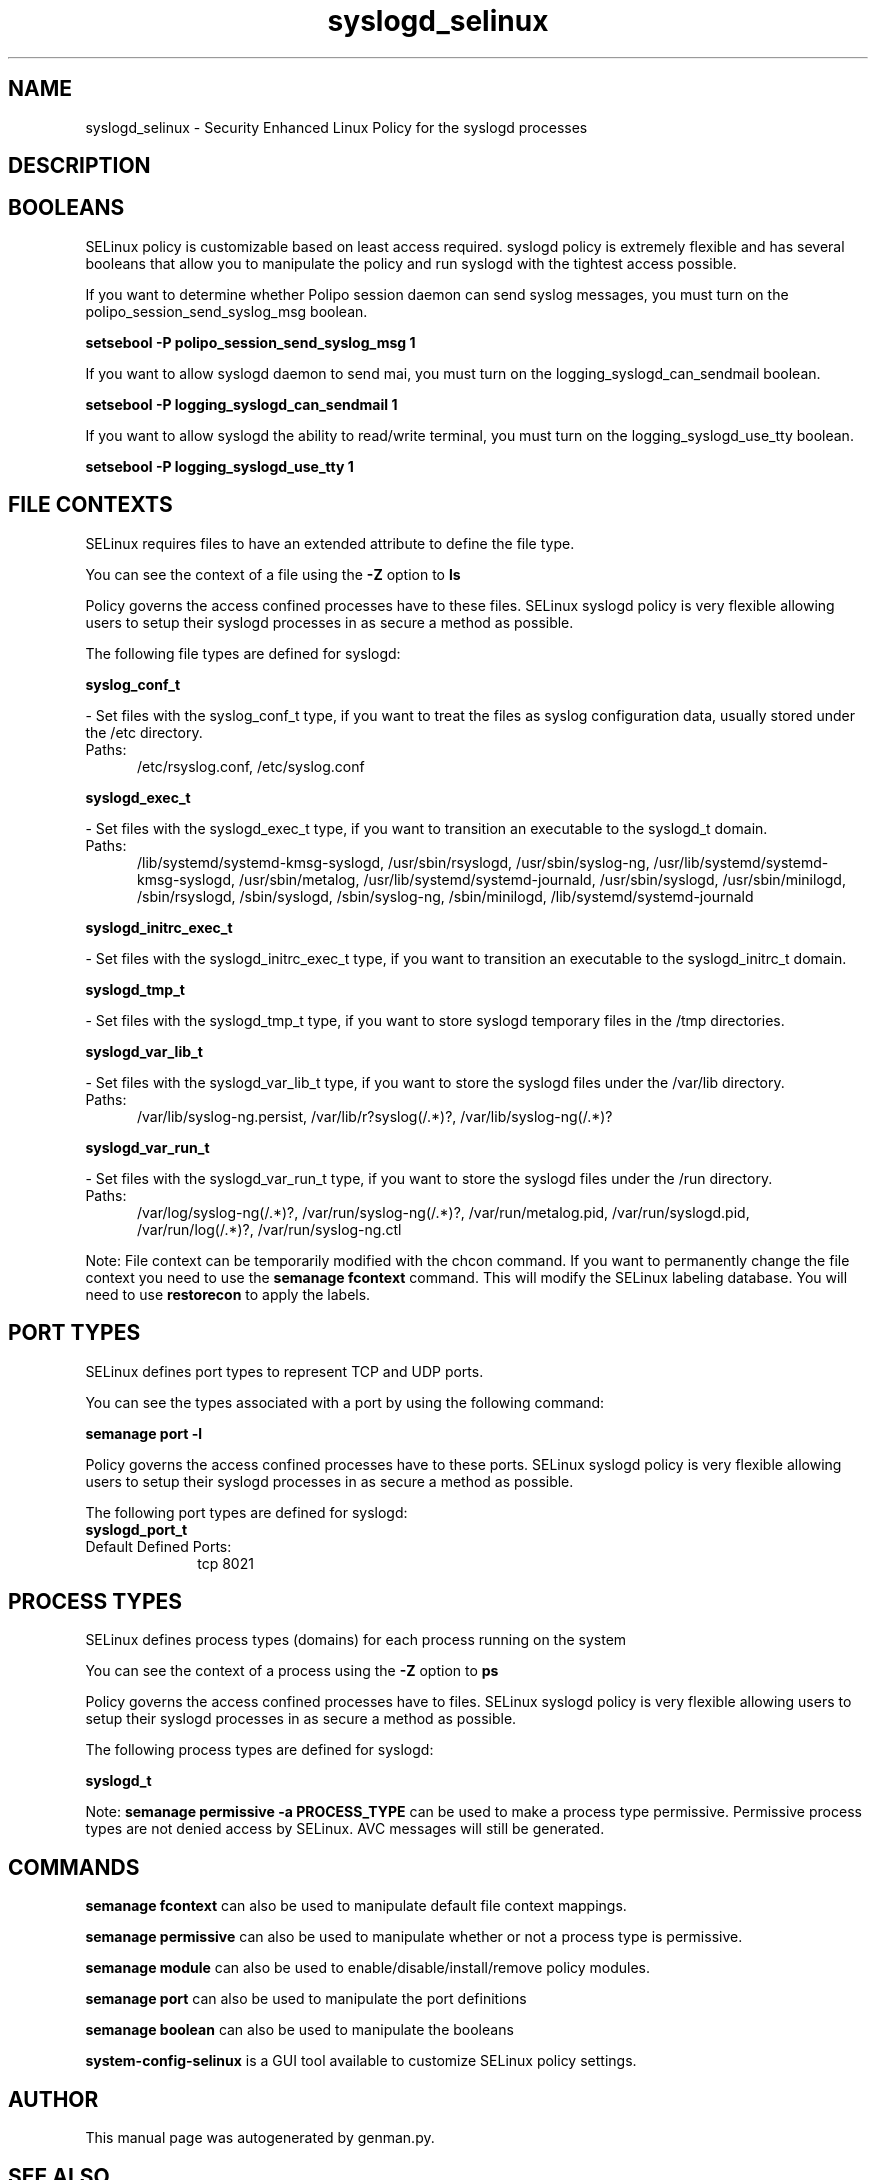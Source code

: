 .TH  "syslogd_selinux"  "8"  "syslogd" "dwalsh@redhat.com" "syslogd SELinux Policy documentation"
.SH "NAME"
syslogd_selinux \- Security Enhanced Linux Policy for the syslogd processes
.SH "DESCRIPTION"




.SH BOOLEANS
SELinux policy is customizable based on least access required.  syslogd policy is extremely flexible and has several booleans that allow you to manipulate the policy and run syslogd with the tightest access possible.


.PP
If you want to determine whether Polipo session daemon can send syslog messages, you must turn on the polipo_session_send_syslog_msg boolean.

.EX
.B setsebool -P polipo_session_send_syslog_msg 1
.EE

.PP
If you want to allow syslogd daemon to send mai, you must turn on the logging_syslogd_can_sendmail boolean.

.EX
.B setsebool -P logging_syslogd_can_sendmail 1
.EE

.PP
If you want to allow syslogd the ability to read/write terminal, you must turn on the logging_syslogd_use_tty boolean.

.EX
.B setsebool -P logging_syslogd_use_tty 1
.EE

.SH FILE CONTEXTS
SELinux requires files to have an extended attribute to define the file type. 
.PP
You can see the context of a file using the \fB\-Z\fP option to \fBls\bP
.PP
Policy governs the access confined processes have to these files. 
SELinux syslogd policy is very flexible allowing users to setup their syslogd processes in as secure a method as possible.
.PP 
The following file types are defined for syslogd:


.EX
.PP
.B syslog_conf_t 
.EE

- Set files with the syslog_conf_t type, if you want to treat the files as syslog configuration data, usually stored under the /etc directory.

.br
.TP 5
Paths: 
/etc/rsyslog.conf, /etc/syslog.conf

.EX
.PP
.B syslogd_exec_t 
.EE

- Set files with the syslogd_exec_t type, if you want to transition an executable to the syslogd_t domain.

.br
.TP 5
Paths: 
/lib/systemd/systemd-kmsg-syslogd, /usr/sbin/rsyslogd, /usr/sbin/syslog-ng, /usr/lib/systemd/systemd-kmsg-syslogd, /usr/sbin/metalog, /usr/lib/systemd/systemd-journald, /usr/sbin/syslogd, /usr/sbin/minilogd, /sbin/rsyslogd, /sbin/syslogd, /sbin/syslog-ng, /sbin/minilogd, /lib/systemd/systemd-journald

.EX
.PP
.B syslogd_initrc_exec_t 
.EE

- Set files with the syslogd_initrc_exec_t type, if you want to transition an executable to the syslogd_initrc_t domain.


.EX
.PP
.B syslogd_tmp_t 
.EE

- Set files with the syslogd_tmp_t type, if you want to store syslogd temporary files in the /tmp directories.


.EX
.PP
.B syslogd_var_lib_t 
.EE

- Set files with the syslogd_var_lib_t type, if you want to store the syslogd files under the /var/lib directory.

.br
.TP 5
Paths: 
/var/lib/syslog-ng.persist, /var/lib/r?syslog(/.*)?, /var/lib/syslog-ng(/.*)?

.EX
.PP
.B syslogd_var_run_t 
.EE

- Set files with the syslogd_var_run_t type, if you want to store the syslogd files under the /run directory.

.br
.TP 5
Paths: 
/var/log/syslog-ng(/.*)?, /var/run/syslog-ng(/.*)?, /var/run/metalog\.pid, /var/run/syslogd\.pid, /var/run/log(/.*)?, /var/run/syslog-ng.ctl

.PP
Note: File context can be temporarily modified with the chcon command.  If you want to permanently change the file context you need to use the
.B semanage fcontext 
command.  This will modify the SELinux labeling database.  You will need to use
.B restorecon
to apply the labels.

.SH PORT TYPES
SELinux defines port types to represent TCP and UDP ports. 
.PP
You can see the types associated with a port by using the following command: 

.B semanage port -l

.PP
Policy governs the access confined processes have to these ports. 
SELinux syslogd policy is very flexible allowing users to setup their syslogd processes in as secure a method as possible.
.PP 
The following port types are defined for syslogd:

.EX
.TP 5
.B syslogd_port_t 
.TP 10
.EE


Default Defined Ports:
tcp 8021
.EE
.SH PROCESS TYPES
SELinux defines process types (domains) for each process running on the system
.PP
You can see the context of a process using the \fB\-Z\fP option to \fBps\bP
.PP
Policy governs the access confined processes have to files. 
SELinux syslogd policy is very flexible allowing users to setup their syslogd processes in as secure a method as possible.
.PP 
The following process types are defined for syslogd:

.EX
.B syslogd_t 
.EE
.PP
Note: 
.B semanage permissive -a PROCESS_TYPE 
can be used to make a process type permissive. Permissive process types are not denied access by SELinux. AVC messages will still be generated.

.SH "COMMANDS"
.B semanage fcontext
can also be used to manipulate default file context mappings.
.PP
.B semanage permissive
can also be used to manipulate whether or not a process type is permissive.
.PP
.B semanage module
can also be used to enable/disable/install/remove policy modules.

.B semanage port
can also be used to manipulate the port definitions

.B semanage boolean
can also be used to manipulate the booleans

.PP
.B system-config-selinux 
is a GUI tool available to customize SELinux policy settings.

.SH AUTHOR	
This manual page was autogenerated by genman.py.

.SH "SEE ALSO"
selinux(8), syslogd(8), semanage(8), restorecon(8), chcon(1)
, setsebool(8)